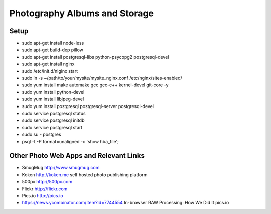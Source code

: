 ==============================
Photography Albums and Storage
==============================

Setup
-----
- sudo apt-get install node-less
- sudo apt-get build-dep pillow
- sudo apt-get install postgresql-libs python-psycopg2 postgresql-devel

- sudo apt-get install nginx
- sudo /etc/init.d/niginx start
- sudo ln -s ~/path/to/your/mysite/mysite_nginx.conf /etc/nginx/sites-enabled/

- sudo yum install make automake gcc gcc-c++ kernel-devel git-core -y
- sudo yum install python-devel

- sudo yum install libjpeg-devel

- sudo yum install postgresql postgresql-server postgresql-devel
- sudo service postgresql status
- sudo service postgresql initdb
- sudo service postgresql start
- sudo su - postgres
- psql -t -P format=unaligned -c 'show hba_file';

Other Photo Web Apps and Relevant Links
--------------------
- SmugMug http://www.smugmug.com
- Koken http://koken.me self hosted photo publishing platform
- 500px http://500px.com
- Flickr http://flickr.com
- Pics.io http://pics.io

- https://news.ycombinator.com/item?id=7744554 In-browser RAW Processing: How We Did It pics.io

